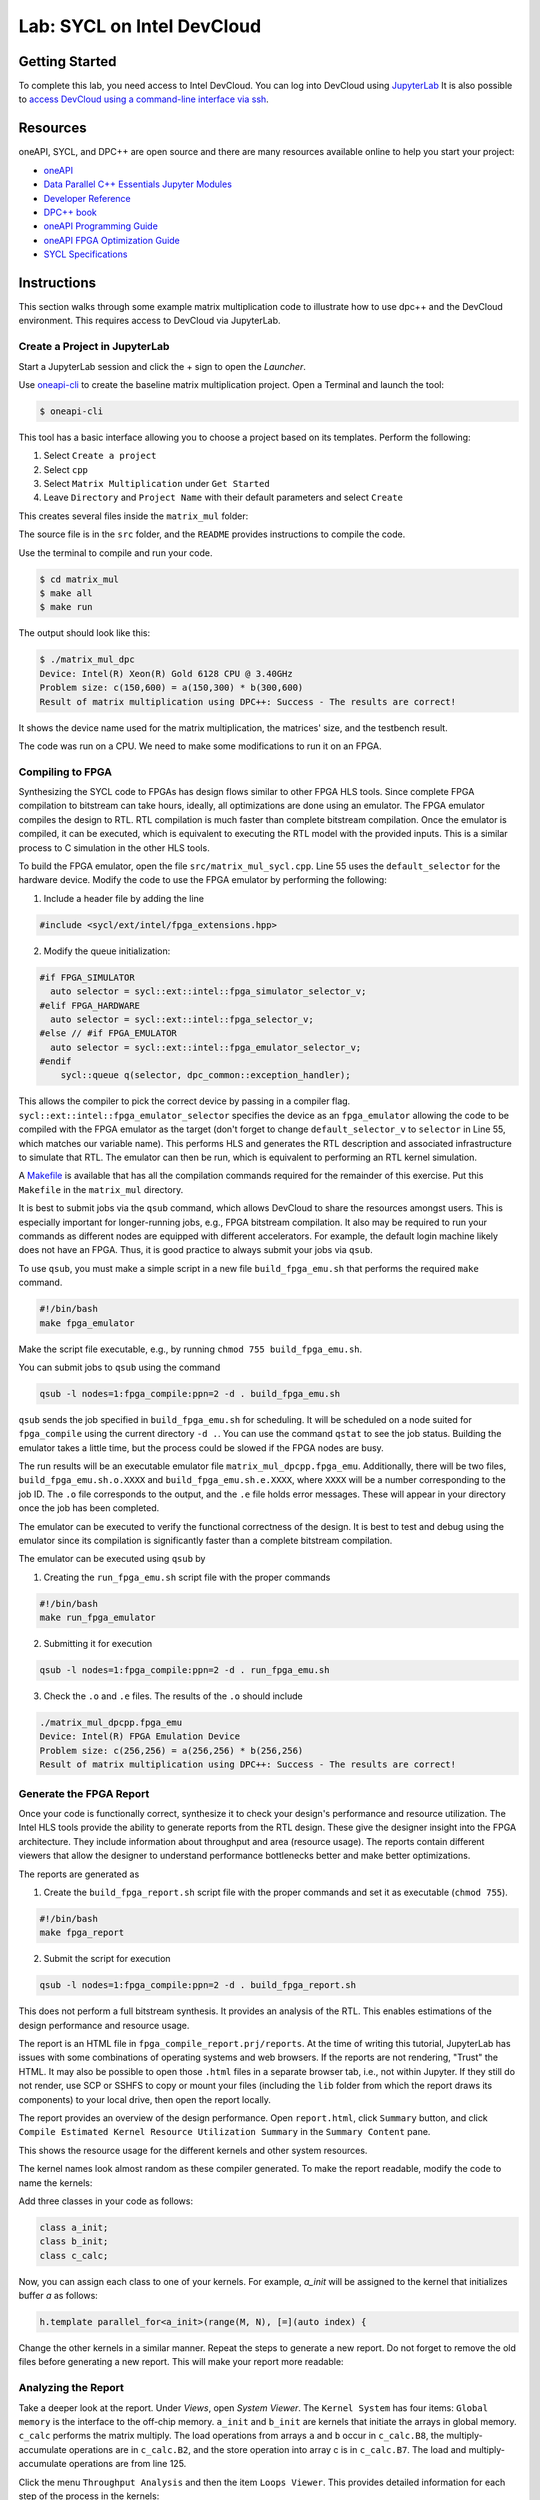 .. _devcloud:

Lab: SYCL on Intel DevCloud
====================

Getting Started
********************

To complete this lab, you need access to Intel DevCloud. You can log into DevCloud using `JupyterLab <https://jupyter.oneapi.devcloud.intel.com/hub/login?next=/lab/tree/Welcome.ipynb?reset>`_ It is also possible to `access DevCloud using a command-line interface via ssh <https://devcloud.intel.com/oneapi/documentation/connect-with-ssh-linux-macos/>`_.

Resources
************

oneAPI, SYCL, and DPC++ are open source and there are many resources available online to help you start your project:

* `oneAPI <https://www.oneapi.com/>`_

* `Data Parallel C++ Essentials Jupyter Modules <https://jupyter.oneapi.devcloud.intel.com/hub/login?next=/lab/tree/oneAPI_Essentials/Welcome.ipynb?reset>`_

* `Developer Reference <https://software.intel.com/en-us/oneapi>`_

* `DPC++ book <https://link.springer.com/content/pdf/10.1007/978-1-4842-5574-2.pdf>`_

* `oneAPI Programming Guide <https://www.intel.com/content/www/us/en/develop/documentation/oneapi-programming-guide/top.html>`_

* `oneAPI FPGA Optimization Guide <https://software.intel.com/content/www/us/en/develop/documentation/oneapi-fpga-optimization-guide/top.html>`_

* `SYCL Specifications <https://www.khronos.org/sycl/>`_


Instructions
************

This section walks through some example matrix multiplication code to illustrate how to use dpc++ and the DevCloud environment. This requires access to DevCloud via JupyterLab.

Create a Project in JupyterLab
####################

Start a JupyterLab session and click the + sign to open the *Launcher*.

.. image :: https://i.imgur.com/UmK4kbY.png


Use `oneapi-cli <https://github.com/intel/oneapi-cli>`_ to create the baseline matrix multiplication project. Open a Terminal and launch the tool:

.. code-block :: shell-session

 $ oneapi-cli

This tool has a basic interface allowing you to choose a project based on its templates. Perform the following:

1) Select ``Create a project``

2) Select ``cpp``

3) Select ``Matrix Multiplication`` under ``Get Started``

4) Leave ``Directory`` and ``Project Name`` with their default parameters and select ``Create``

This creates several files inside the ``matrix_mul`` folder:

.. image :: https://i.imgur.com/n2q6v8C.png

The source file is in the ``src`` folder, and the ``README`` provides instructions to compile the code.

Use the terminal to compile and run your code.

.. code-block :: shell-session

 $ cd matrix_mul
 $ make all
 $ make run

The output should look like this:

.. code-block :: shell-session

	$ ./matrix_mul_dpc
	Device: Intel(R) Xeon(R) Gold 6128 CPU @ 3.40GHz
	Problem size: c(150,600) = a(150,300) * b(300,600)
	Result of matrix multiplication using DPC++: Success - The results are correct!

It shows the device name used for the matrix multiplication, the matrices' size, and the testbench result.

The code was run on a CPU. We need to make some modifications to run it on an FPGA.


Compiling to FPGA
###################

Synthesizing the SYCL code to FPGAs has design flows similar to other FPGA HLS tools. Since complete FPGA compilation to bitstream can take hours, ideally, all optimizations are done using an emulator. The FPGA emulator compiles the design to RTL. RTL compilation is much faster than complete bitstream compilation. Once the emulator is compiled, it can be executed, which is equivalent to executing the RTL model with the provided inputs. This is a similar process to C simulation in the other HLS tools.

To build the FPGA emulator, open the file ``src/matrix_mul_sycl.cpp``. Line 55 uses the ``default_selector`` for the hardware device. Modify the code to use the FPGA emulator by performing the following:

1. Include a header file by adding the line

.. code-block :: c++

  #include <sycl/ext/intel/fpga_extensions.hpp>

2. Modify the queue initialization:

.. code-block :: c++

	#if FPGA_SIMULATOR
	  auto selector = sycl::ext::intel::fpga_simulator_selector_v;
	#elif FPGA_HARDWARE
	  auto selector = sycl::ext::intel::fpga_selector_v;
	#else // #if FPGA_EMULATOR
	  auto selector = sycl::ext::intel::fpga_emulator_selector_v;
	#endif
	    sycl::queue q(selector, dpc_common::exception_handler);

This allows the compiler to pick the correct device by passing in a compiler flag. ``sycl::ext::intel::fpga_emulator_selector`` specifies the device as an ``fpga_emulator`` allowing the code to be compiled with the FPGA emulator as the target (don't forget to change ``default_selector_v`` to ``selector`` in Line 55, which matches our variable name). This performs HLS and generates the RTL description and associated infrastructure to simulate that RTL. The emulator can then be run, which is equivalent to performing an RTL kernel simulation.

A `Makefile <https://github.com/KastnerRG/Read_the_docs/blob/master/project_files/matrix_mul_dpcpp/Makefile>`_ is available that has all the compilation commands required for the remainder of this exercise. Put this ``Makefile`` in the ``matrix_mul`` directory.

It is best to submit jobs via the ``qsub`` command, which allows DevCloud to share the resources amongst users. This is especially important for longer-running jobs, e.g., FPGA bitstream compilation. It also may be required to run your commands as different nodes are equipped with different accelerators. For example, the default login machine likely does not have an FPGA. Thus, it is good practice to always submit your jobs via ``qsub``.

To use ``qsub``, you must make a simple script in a new file ``build_fpga_emu.sh`` that performs the required ``make`` command.

.. code-block :: shell-session

  #!/bin/bash
  make fpga_emulator

Make the script file executable, e.g., by running ``chmod 755 build_fpga_emu.sh``.

You can submit jobs to ``qsub`` using the command

.. code-block :: shell-session

  qsub -l nodes=1:fpga_compile:ppn=2 -d . build_fpga_emu.sh

``qsub`` sends the job specified in ``build_fpga_emu.sh`` for scheduling. It will be scheduled on a node suited for ``fpga_compile`` using the current directory ``-d .``. You can use the command ``qstat`` to see the job status. Building the emulator takes a little time, but the process could be slowed if the FPGA nodes are busy.

The run results will be an executable emulator file ``matrix_mul_dpcpp.fpga_emu``. Additionally, there will be two files, ``build_fpga_emu.sh.o.XXXX`` and ``build_fpga_emu.sh.e.XXXX``, where ``XXXX`` will be a number corresponding to the job ID. The ``.o`` file corresponds to the output, and the ``.e`` file holds error messages. These will appear in your directory once the job has been completed.

The emulator can be executed to verify the functional correctness of the design. It is best to test and debug using the emulator since its compilation is significantly faster than a complete bitstream compilation.

The emulator can be executed using ``qsub`` by

1. Creating the ``run_fpga_emu.sh`` script file with the proper commands

.. code-block :: shell-session

  #!/bin/bash
  make run_fpga_emulator

2. Submitting it for execution

.. code-block :: shell-session

  qsub -l nodes=1:fpga_compile:ppn=2 -d . run_fpga_emu.sh

3. Check the ``.o`` and ``.e`` files. The results of the ``.o`` should include

.. code-block :: shell-session

  ./matrix_mul_dpcpp.fpga_emu
  Device: Intel(R) FPGA Emulation Device
  Problem size: c(256,256) = a(256,256) * b(256,256)
  Result of matrix multiplication using DPC++: Success - The results are correct!


Generate the FPGA Report
########################################

Once your code is functionally correct, synthesize it to check your design's performance and resource utilization. The Intel HLS tools provide the ability to generate reports from the RTL design. These give the designer insight into the FPGA architecture. They include information about throughput and area (resource usage). The reports contain different viewers that allow the designer to understand performance bottlenecks better and make better optimizations.

The reports are generated as

1. Create the ``build_fpga_report.sh`` script file with the proper commands and set it as executable (``chmod 755``).

.. code-block :: shell-session

  #!/bin/bash
  make fpga_report


2. Submit the script for execution

.. code-block :: shell-session

  qsub -l nodes=1:fpga_compile:ppn=2 -d . build_fpga_report.sh

This does not perform a full bitstream synthesis. It provides an analysis of the RTL. This enables estimations of the design performance and resource usage.

The report is an HTML file in ``fpga_compile_report.prj/reports``. At the time of writing this tutorial, JupyterLab has issues with some combinations of operating systems and web browsers. If the reports are not rendering, "Trust" the HTML. It may also be possible to open those ``.html`` files in a separate browser tab, i.e., not within Jupyter. If they still do not render, use SCP or SSHFS to copy or mount your files (including the ``lib`` folder from which the report draws its components) to your local drive, then open the report locally.

The report provides an overview of the design performance. Open ``report.html``, click ``Summary`` button, and click ``Compile Estimated Kernel Resource Utilization Summary`` in the ``Summary Content`` pane.

This shows the resource usage for the different kernels and other system resources.

.. image :: image/dpcpp-gemm-resources.png

The kernel names look almost random as these compiler generated. To make the report readable, modify the code to name the kernels:

Add three classes in your code as follows:

.. code-block :: c++

	class a_init;
	class b_init;
	class c_calc;

Now, you can assign each class to one of your kernels. For example, *a_init* will be assigned to the kernel that initializes buffer *a* as follows:

.. code-block :: c++

	h.template parallel_for<a_init>(range(M, N), [=](auto index) {

Change the other kernels in a similar manner. Repeat the steps to generate a new report. Do not forget to remove the old files before generating a new report. This will make your report more readable:

.. image :: image/readable-gemm-resources.png

Analyzing the Report
########################################

Take a deeper look at the report. Under *Views*, open *System Viewer*. The ``Kernel System`` has four items: ``Global memory`` is the interface to the off-chip memory. ``a_init`` and ``b_init`` are kernels that initiate the arrays in global memory. ``c_calc`` performs the matrix multiply. The load operations from arrays ``a`` and ``b`` occur in ``c_calc.B8``, the multiply-accumulate operations are in ``c_calc.B2``, and the store operation into array c is in ``c_calc.B7``. The load and multiply-accumulate operations are from line 125.

.. image :: image/mm-kernel-view.png

Click the menu  ``Throughput Analysis`` and then the item ``Loops Viewer``. This provides detailed information for each step of the process in the kernels:

.. image :: image/mm-base-loop-viewer.png

The **Load Store Unit (LSU) Style** for the LD operations is shown as burst-coalesced cached. Intel oneAPI DPC++ compiler generates different types of LSUs to manage data transfer between the device and host. The compiler uses the burst-coalesced LSU by default. In burst-coalesced mode, the compiler optimizes for buffering contiguous memory requests for the largest possible burst. We can change the LSU type to achieve a lower latency for the load operations. This and other optimizations are part of the :doc:`DPC++ Matrix Multiplication Project <project6>`.

Executing on an FPGA
####################

Once you are satisfied with your optimizations, you can compile the design to a bitstream and subsequently use that bitstream to execute the hardware-accelerated application that runs natively on an FPGA in DevCloud.

The bitstream is generated by

1. Creating the ``build_fpga_hardware.sh`` script file with the proper commands and setting it as executable (``chmod 755``).

.. code-block :: shell-session

  #!/bin/bash
  make fpga_hardware

2. Submit the script for execution

.. code-block :: shell-session

  qsub -l nodes=1:fpga_compile:ppn=2 -d . build_fpga_hardware.sh

The output is an executable file ``matrix_mul_dpcpp.fpga``. This contains all of the information needed to run the code across the host and an FPGA. It includes the binaries for the host and the bitstream to program the FPGA.

The FPGA-accelerated application is executed by

1. Creating the ``run_fpga_hw.sh`` script file with the proper commands and setting it as executable (``chmod 755``).

.. code-block :: shell-session

  #!/bin/bash
  make run_fpga

2. Submit the script for execution

.. code-block :: shell-session

  qsub -l nodes=1:fpga_runtime:arria10:ppn=2 -d . run_fpga_hw.sh

Note that this time we are requesting a different type of node -- one that contains an Intel Arria 10 FPGA. The ``run_fpga_hw.sh.oXXXX`` file should contain the text

.. code-block :: shell-session

  ./matrix_mul_dpcpp.fpga
  Device: pac_a10 : Intel PAC Platform (pac_ee00000)
  Problem size: c(256,256) = a(256,256) * b(256,256)
  Result of matrix multiplication using DPC++: Success - The results are correct!

This indicates that the code was run on an Intel Programmable Accelerator Card (PAC) with an Arria 10 FPGA.
